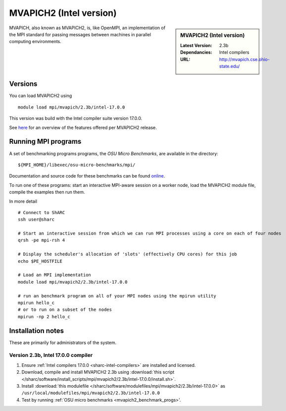 .. _mvapich2_intel_sharc:

MVAPICH2 (Intel version)
=======================

.. sidebar:: MVAPICH2 (Intel version)

   :Latest Version: 2.3b
   :Dependancies: Intel compilers
   :URL: http://mvapich.cse.ohio-state.edu/

MVAPICH, also known as MVAPICH2, is, like OpenMPI, an implementation of the MPI standard for passing messages between machines in parallel computing environments.

Versions
--------

You can load MVAPICH2 using ::

   module load mpi/mvapich/2.3b/intel-17.0.0

This version was build with the Intel compiler suite version 17.0.0.

See `here <http://mvapich.cse.ohio-state.edu/overview/>`__ for an overview of the features offered per MVAPICH2 release.

.. _mvapich2_benchmark_progs:

Running MPI programs
--------------------

A set of benchmarking programs programs, the *OSU Micro Benchmarks*, are available in the directory: ::

    ${MPI_HOME}/libexec/osu-micro-benchmarks/mpi/

Documentation and source code for these benchmarks can be found `online <http://mvapich.cse.ohio-state.edu/benchmarks/>`__.

To run one of these programs: start an interactive MPI-aware session on a worker node, load the MVAPICH2 module file, compile the examples then run them.

In more detail ::

    # Connect to ShARC
    ssh user@sharc  

    # Start an interactive session from which we can run MPI processes using a core on each of four nodes
    qrsh -pe mpi-rsh 4

    # Display the scheduler's allocation of 'slots' (effectively CPU cores) for this job
    echo $PE_HOSTFILE

    # Load an MPI implementation
    module load mpi/mvapich2/2.3b/intel-17.0.0

    # run an benchmark program on all of your MPI nodes using the mpirun utility
    mpirun hello_c
    # or to run on a subset of the nodes
    mpirun -np 2 hello_c

Installation notes
------------------

These are primarily for administrators of the system.

Version 2.3b, Intel 17.0.0 compiler
^^^^^^^^^^^^^^^^^^^^^^^^^^^^^^^^^^^^

#. Ensure :ref:`Intel compilers 17.0.0 <sharc-intel-compilers>` are installed and licensed.
#. Download, compile and install MVAPICH2 2.3b using :download:`this script </sharc/software/install_scripts/mpi/mvapich2/2.3b/intel-17.0.0/install.sh>`.
#. Install :download:`this modulefile </sharc/software/modulefiles/mpi/mvapich2/2.3b/intel-17.0.0>` as ``/usr/local/modulefiles/mpi/mvapich2/2.3b/intel-17.0.0``
#. Test by running :ref:`OSU micro benchmarks <mvapich2_benchmark_progs>'.
